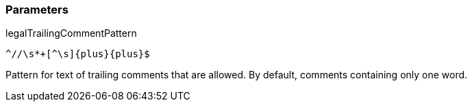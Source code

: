 === Parameters

.legalTrailingCommentPattern
****

----
^//\s*+[^\s]{plus}{plus}$
----

Pattern for text of trailing comments that are allowed. By default, comments containing only one word.
****
